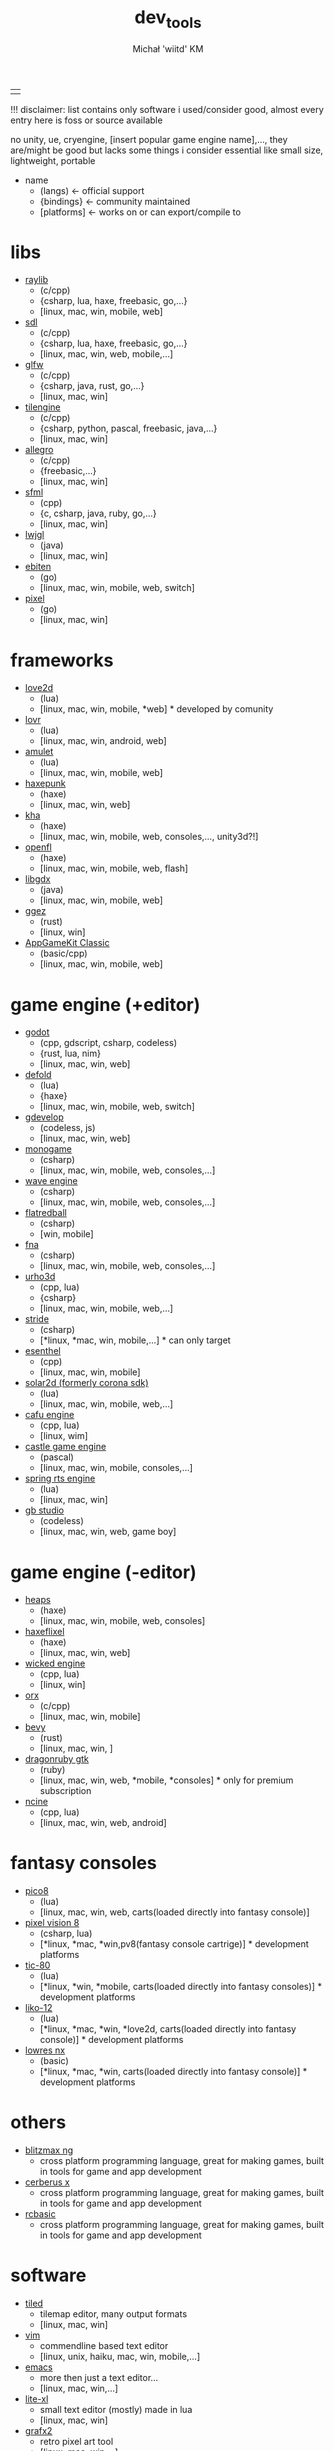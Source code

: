 #+TITLE: dev_tools
#+DESCRIPTION: list of tools, libraries, frameworks, game engines, languages for game and app development
#+AUTHOR: Michał 'wiitd' KM
#+HTML_HEAD_EXTRA: <link rel="stylesheet" type="text/css" href="https://cdn.jsdelivr.net/npm/bulma@0.9.3/css/bulma.min.css">
#+HTML_HEAD_EXTRA: <link rel="stylesheet" type="text/css" href="https://unpkg.com/bulma-prefers-dark" />
#+OPTIONS: num:nil

|   |
!!! disclaimer: list contains only software i used/consider good, almost every entry here is foss or source available

no unity, ue, cryengine, [insert popular game engine name],..., they are/might be good but lacks some things i consider essential like small size, lightweight, portable

 - name
   + (langs) <- official support
   + {bindings} <- community maintained
   + [platforms] <- works on or can export/compile to

* libs
- [[https://www.raylib.com/][raylib]]
  + (c/cpp)
  + {csharp, lua, haxe, freebasic, go,...}
  + [linux, mac, win, mobile, web]

- [[https://www.libsdl.org/][sdl]]
  + (c/cpp)
  + {csharp, lua, haxe, freebasic, go,...}
  + [linux, mac, win, web, mobile,...]

- [[https://www.glfw.org/][glfw]]
  + (c/cpp)
  + {csharp, java, rust, go,...}
  + [linux, mac, win]

- [[http://www.tilengine.org/index.htm][tilengine]]
  + (c/cpp)
  + {csharp, python, pascal, freebasic, java,...}
  + [linux, mac, win]

- [[https://liballeg.org/][allegro]]
  + (c/cpp)
  + {freebasic,...}
  + [linux, mac, win]

- [[https://www.sfml-dev.org/][sfml]]
  + (cpp)
  + {c, csharp, java, ruby, go,...}
  + [linux, mac, win]

- [[https://www.lwjgl.org/][lwjgl]]
  + (java)
  + [linux, mac, win]

- [[https://ebiten.org/][ebiten]]
  + (go)
  + [linux, mac, win, mobile, web, switch]

- [[https://github.com/faiface/pixel][pixel]]
  + (go)
  + [linux, mac, win]

* frameworks
- [[https://love2d.org/][love2d]]
  + (lua)
  + [linux, mac, win, mobile, *web] * developed by comunity

- [[https://lovr.org/][lovr]]
  + (lua)
  + [linux, mac, win, android, web]

- [[https://www.amulet.xyz/][amulet]]
  + (lua)
  + [linux, mac, win, mobile, web]

- [[https://haxepunk.com/][haxepunk]]
  + (haxe)
  + [linux, mac, win, web]

- [[https://github.com/Kode/Kha][kha]]
  + (haxe)
  + [linux, mac, win, mobile, web, consoles,..., unity3d?!]

- [[https://www.openfl.org/][openfl]]
  + (haxe)
  + [linux, mac, win, mobile, web, flash]

- [[https://libgdx.com/][libgdx]]
  + (java)
  + [linux, mac, win, mobile, web]

- [[https://ggez.rs/][ggez]]
  + (rust)
  + [linux, win]

- [[https://www.appgamekit.com/][AppGameKit Classic]]
  + (basic/cpp)
  + [linux, mac, win, mobile, web]

* game engine (+editor)
- [[https://godotengine.org/][godot]]
  + (cpp, gdscript, csharp, codeless)
  + {rust, lua, nim}
  + [linux, mac, win, web]

- [[https://defold.com/][defold]]
  + (lua)
  + {haxe}
  + [linux, mac, win, mobile, web, switch]

- [[https://gdevelop-app.com/][gdevelop]]
  + (codeless, js)
  + [linux, mac, win, web]

- [[https://www.monogame.net/][monogame]]
  + (csharp)
  + [linux, mac, win, mobile, web, consoles,...]

- [[https://waveengine.net/][wave engine]]
  + (csharp)
  + [linux, mac, win, mobile, web, consoles,...]

- [[https://flatredball.com/][flatredball]]
  + (csharp)
  + [win, mobile]

- [[https://fna-xna.github.io/][fna]]
  + (csharp)
  + [linux, mac, win, mobile, web, consoles,...]

- [[https://urho3d.io/][urho3d]]
  + (cpp, lua)
  + {csharp}
  + [linux, mac, win, mobile, web,...]

- [[https://www.stride3d.net/][stride]]
  + (csharp)
  + [*linux, *mac, win, mobile,...] * can only target

- [[https://www.esenthel.com/][esenthel]]
  + (cpp)
  + [linux, mac, win, mobile]

- [[https://solar2d.com/][solar2d (formerly corona sdk)]]
  + (lua)
  + [linux, mac, win, mobile, web,...]

- [[https://www.cafu.de/][cafu engine]]
  + (cpp, lua)
  + [linux, wim]

- [[https://castle-engine.io/][castle game engine]]
  + (pascal)
  + [linux, mac, win, mobile, consoles,...]

- [[https://springrts.com/][spring rts engine]]
  + (lua)
  + [linux, mac, win]

- [[https://www.gbstudio.dev/][gb studio]]
  + (codeless)
  + [linux, mac, win, web, game boy]

* game engine (-editor)
- [[https://heaps.io/][heaps]]
  + (haxe)
  + [linux, mac, win, mobile, web, consoles]

- [[https://haxeflixel.com/][haxeflixel]]
  + (haxe)
  + [linux, mac, win, web]

- [[https://wickedengine.net/][wicked engine]]
  + (cpp, lua)
  + [linux, win]

- [[https://www.orx-project.org/][orx]]
  + (c/cpp)
  + [linux, mac, win, mobile]

- [[https://bevyengine.org/][bevy]]
  + (rust)
  + [linux, mac, win, ]

- [[https://dragonruby.itch.io/dragonruby-gtk][dragonruby gtk]]
  + (ruby)
  + [linux, mac, win, web, *mobile, *consoles] * only for premium subscription

- [[https://ncine.github.io/][ncine]]
  + (cpp, lua)
  + [linux, mac, win, web, android]

* fantasy consoles
- [[https://www.lexaloffle.com/pico-8.php][pico8]]
  + (lua)
  + [linux, mac, win, web, carts(loaded directly into fantasy console)]

- [[https://pixelvision8.github.io/Website/][pixel vision 8]]
  - (csharp, lua)
  - [*linux, *mac, *win,pv8(fantasy console cartrige)] * development platforms

- [[https://tic80.com/][tic-80]]
  + (lua)
  + [*linux, *win, *mobile, carts(loaded directly into fantasy consoles)] * development platforms

- [[https://ramilego4game.itch.io/liko12][liko-12]]
  + (lua)
  + [*linux, *mac, *win, *love2d, carts(loaded directly into fantasy console)] * development platforms

- [[https://lowresnx.inutilis.com/][lowres nx]]
  + (basic)
  + [*linux, *mac, *win, carts(loaded directly into fantasy console)] * development platforms

* others
- [[https://blitzmax.org/][blitzmax ng]]
  + cross platform programming language, great for making games, built in tools for game and app development

- [[https://www.cerberus-x.com/][cerberus x]]
  + cross platform programming language, great for making games, built in tools for game and app development

- [[https://rcbasic.com/][rcbasic]]
  + cross platform programming language, great for making games, built in tools for game and app development

* software
- [[https://www.mapeditor.org/][tiled]]
  + tilemap editor, many output formats
  + [linux, mac, win]

- [[https://www.vim.org/][vim]]
  + commendline based text editor
  + [linux, unix, haiku, mac, win, mobile,...]

- [[https://www.gnu.org/software/emacs/][emacs]]
  + more then just a text editor...
  + [linux, mac, win,...]

- [[https://lite-xl.github.io/][lite-xl]]
  + small text editor (mostly) made in lua
  + [linux, mac, win]

- [[http://grafx2.chez.com/][grafx2]]
  + retro pixel art tool
  + [linux, mac, win,...]

- [[https://inkscape.org/][inkscape]]
  + vector graphics tool
  + [linux, mac, win]

- [[https://github.com/Captain4LK/SoftLK-tools][slk img2pixel]]
  + tool for converting images to pixel art
  + [linux, mac, win]

- [[https://wiitd.itch.io/yata][yata]]
  + todo app
  + self-advertisement
  + [linux, mac, win]
